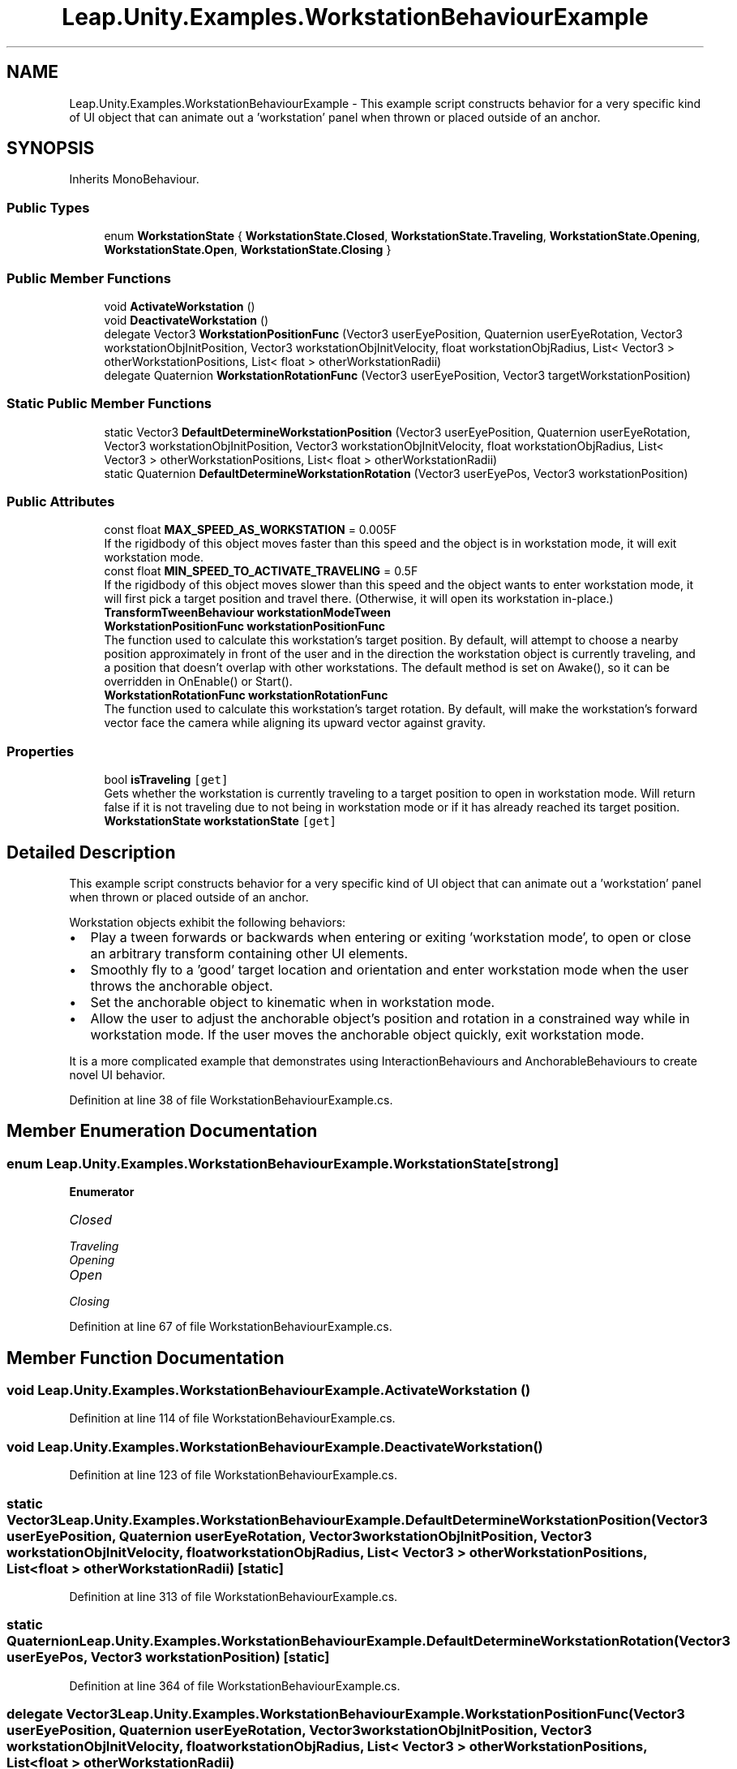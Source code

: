 .TH "Leap.Unity.Examples.WorkstationBehaviourExample" 3 "Sat Jul 20 2019" "Version https://github.com/Saurabhbagh/Multi-User-VR-Viewer--10th-July/" "Multi User Vr Viewer" \" -*- nroff -*-
.ad l
.nh
.SH NAME
Leap.Unity.Examples.WorkstationBehaviourExample \- This example script constructs behavior for a very specific kind of UI object that can animate out a 'workstation' panel when thrown or placed outside of an anchor\&.  

.SH SYNOPSIS
.br
.PP
.PP
Inherits MonoBehaviour\&.
.SS "Public Types"

.in +1c
.ti -1c
.RI "enum \fBWorkstationState\fP { \fBWorkstationState\&.Closed\fP, \fBWorkstationState\&.Traveling\fP, \fBWorkstationState\&.Opening\fP, \fBWorkstationState\&.Open\fP, \fBWorkstationState\&.Closing\fP }"
.br
.in -1c
.SS "Public Member Functions"

.in +1c
.ti -1c
.RI "void \fBActivateWorkstation\fP ()"
.br
.ti -1c
.RI "void \fBDeactivateWorkstation\fP ()"
.br
.ti -1c
.RI "delegate Vector3 \fBWorkstationPositionFunc\fP (Vector3 userEyePosition, Quaternion userEyeRotation, Vector3 workstationObjInitPosition, Vector3 workstationObjInitVelocity, float workstationObjRadius, List< Vector3 > otherWorkstationPositions, List< float > otherWorkstationRadii)"
.br
.ti -1c
.RI "delegate Quaternion \fBWorkstationRotationFunc\fP (Vector3 userEyePosition, Vector3 targetWorkstationPosition)"
.br
.in -1c
.SS "Static Public Member Functions"

.in +1c
.ti -1c
.RI "static Vector3 \fBDefaultDetermineWorkstationPosition\fP (Vector3 userEyePosition, Quaternion userEyeRotation, Vector3 workstationObjInitPosition, Vector3 workstationObjInitVelocity, float workstationObjRadius, List< Vector3 > otherWorkstationPositions, List< float > otherWorkstationRadii)"
.br
.ti -1c
.RI "static Quaternion \fBDefaultDetermineWorkstationRotation\fP (Vector3 userEyePos, Vector3 workstationPosition)"
.br
.in -1c
.SS "Public Attributes"

.in +1c
.ti -1c
.RI "const float \fBMAX_SPEED_AS_WORKSTATION\fP = 0\&.005F"
.br
.RI "If the rigidbody of this object moves faster than this speed and the object is in workstation mode, it will exit workstation mode\&. "
.ti -1c
.RI "const float \fBMIN_SPEED_TO_ACTIVATE_TRAVELING\fP = 0\&.5F"
.br
.RI "If the rigidbody of this object moves slower than this speed and the object wants to enter workstation mode, it will first pick a target position and travel there\&. (Otherwise, it will open its workstation in-place\&.) "
.ti -1c
.RI "\fBTransformTweenBehaviour\fP \fBworkstationModeTween\fP"
.br
.ti -1c
.RI "\fBWorkstationPositionFunc\fP \fBworkstationPositionFunc\fP"
.br
.RI "The function used to calculate this workstation's target position\&. By default, will attempt to choose a nearby position approximately in front of the user and in the direction the workstation object is currently traveling, and a position that doesn't overlap with other workstations\&. The default method is set on Awake(), so it can be overridden in OnEnable() or Start()\&. "
.ti -1c
.RI "\fBWorkstationRotationFunc\fP \fBworkstationRotationFunc\fP"
.br
.RI "The function used to calculate this workstation's target rotation\&. By default, will make the workstation's forward vector face the camera while aligning its upward vector against gravity\&. "
.in -1c
.SS "Properties"

.in +1c
.ti -1c
.RI "bool \fBisTraveling\fP\fC [get]\fP"
.br
.RI "Gets whether the workstation is currently traveling to a target position to open in workstation mode\&. Will return false if it is not traveling due to not being in workstation mode or if it has already reached its target position\&. "
.ti -1c
.RI "\fBWorkstationState\fP \fBworkstationState\fP\fC [get]\fP"
.br
.in -1c
.SH "Detailed Description"
.PP 
This example script constructs behavior for a very specific kind of UI object that can animate out a 'workstation' panel when thrown or placed outside of an anchor\&. 

Workstation objects exhibit the following behaviors:
.IP "\(bu" 2
Play a tween forwards or backwards when entering or exiting 'workstation mode', to open or close an arbitrary transform containing other UI elements\&.
.IP "\(bu" 2
Smoothly fly to a 'good' target location and orientation and enter workstation mode when the user throws the anchorable object\&.
.IP "\(bu" 2
Set the anchorable object to kinematic when in workstation mode\&.
.IP "\(bu" 2
Allow the user to adjust the anchorable object's position and rotation in a constrained way while in workstation mode\&. If the user moves the anchorable object quickly, exit workstation mode\&.
.PP
.PP
It is a more complicated example that demonstrates using InteractionBehaviours and AnchorableBehaviours to create novel UI behavior\&. 
.PP
Definition at line 38 of file WorkstationBehaviourExample\&.cs\&.
.SH "Member Enumeration Documentation"
.PP 
.SS "enum \fBLeap\&.Unity\&.Examples\&.WorkstationBehaviourExample\&.WorkstationState\fP\fC [strong]\fP"

.PP
\fBEnumerator\fP
.in +1c
.TP
\fB\fIClosed \fP\fP
.TP
\fB\fITraveling \fP\fP
.TP
\fB\fIOpening \fP\fP
.TP
\fB\fIOpen \fP\fP
.TP
\fB\fIClosing \fP\fP
.PP
Definition at line 67 of file WorkstationBehaviourExample\&.cs\&.
.SH "Member Function Documentation"
.PP 
.SS "void Leap\&.Unity\&.Examples\&.WorkstationBehaviourExample\&.ActivateWorkstation ()"

.PP
Definition at line 114 of file WorkstationBehaviourExample\&.cs\&.
.SS "void Leap\&.Unity\&.Examples\&.WorkstationBehaviourExample\&.DeactivateWorkstation ()"

.PP
Definition at line 123 of file WorkstationBehaviourExample\&.cs\&.
.SS "static Vector3 Leap\&.Unity\&.Examples\&.WorkstationBehaviourExample\&.DefaultDetermineWorkstationPosition (Vector3 userEyePosition, Quaternion userEyeRotation, Vector3 workstationObjInitPosition, Vector3 workstationObjInitVelocity, float workstationObjRadius, List< Vector3 > otherWorkstationPositions, List< float > otherWorkstationRadii)\fC [static]\fP"

.PP
Definition at line 313 of file WorkstationBehaviourExample\&.cs\&.
.SS "static Quaternion Leap\&.Unity\&.Examples\&.WorkstationBehaviourExample\&.DefaultDetermineWorkstationRotation (Vector3 userEyePos, Vector3 workstationPosition)\fC [static]\fP"

.PP
Definition at line 364 of file WorkstationBehaviourExample\&.cs\&.
.SS "delegate Vector3 Leap\&.Unity\&.Examples\&.WorkstationBehaviourExample\&.WorkstationPositionFunc (Vector3 userEyePosition, Quaternion userEyeRotation, Vector3 workstationObjInitPosition, Vector3 workstationObjInitVelocity, float workstationObjRadius, List< Vector3 > otherWorkstationPositions, List< float > otherWorkstationRadii)"

.SS "delegate Quaternion Leap\&.Unity\&.Examples\&.WorkstationBehaviourExample\&.WorkstationRotationFunc (Vector3 userEyePosition, Vector3 targetWorkstationPosition)"

.SH "Member Data Documentation"
.PP 
.SS "const float Leap\&.Unity\&.Examples\&.WorkstationBehaviourExample\&.MAX_SPEED_AS_WORKSTATION = 0\&.005F"

.PP
If the rigidbody of this object moves faster than this speed and the object is in workstation mode, it will exit workstation mode\&. 
.PP
Definition at line 44 of file WorkstationBehaviourExample\&.cs\&.
.SS "const float Leap\&.Unity\&.Examples\&.WorkstationBehaviourExample\&.MIN_SPEED_TO_ACTIVATE_TRAVELING = 0\&.5F"

.PP
If the rigidbody of this object moves slower than this speed and the object wants to enter workstation mode, it will first pick a target position and travel there\&. (Otherwise, it will open its workstation in-place\&.) 
.PP
Definition at line 51 of file WorkstationBehaviourExample\&.cs\&.
.SS "\fBTransformTweenBehaviour\fP Leap\&.Unity\&.Examples\&.WorkstationBehaviourExample\&.workstationModeTween"

.PP
Definition at line 53 of file WorkstationBehaviourExample\&.cs\&.
.SS "\fBWorkstationPositionFunc\fP Leap\&.Unity\&.Examples\&.WorkstationBehaviourExample\&.workstationPositionFunc"

.PP
The function used to calculate this workstation's target position\&. By default, will attempt to choose a nearby position approximately in front of the user and in the direction the workstation object is currently traveling, and a position that doesn't overlap with other workstations\&. The default method is set on Awake(), so it can be overridden in OnEnable() or Start()\&. 
.PP
Definition at line 286 of file WorkstationBehaviourExample\&.cs\&.
.SS "\fBWorkstationRotationFunc\fP Leap\&.Unity\&.Examples\&.WorkstationBehaviourExample\&.workstationRotationFunc"

.PP
The function used to calculate this workstation's target rotation\&. By default, will make the workstation's forward vector face the camera while aligning its upward vector against gravity\&. 
.PP
Definition at line 292 of file WorkstationBehaviourExample\&.cs\&.
.SH "Property Documentation"
.PP 
.SS "bool Leap\&.Unity\&.Examples\&.WorkstationBehaviourExample\&.isTraveling\fC [get]\fP"

.PP
Gets whether the workstation is currently traveling to a target position to open in workstation mode\&. Will return false if it is not traveling due to not being in workstation mode or if it has already reached its target position\&. 
.PP
Definition at line 65 of file WorkstationBehaviourExample\&.cs\&.
.SS "\fBWorkstationState\fP Leap\&.Unity\&.Examples\&.WorkstationBehaviourExample\&.workstationState\fC [get]\fP"

.PP
Definition at line 68 of file WorkstationBehaviourExample\&.cs\&.

.SH "Author"
.PP 
Generated automatically by Doxygen for Multi User Vr Viewer from the source code\&.
